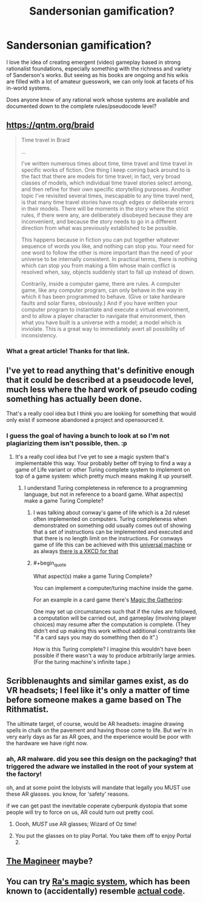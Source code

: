 #+TITLE: Sandersonian gamification?

* Sandersonian gamification?
:PROPERTIES:
:Author: Carduus_Benedictus
:Score: 18
:DateUnix: 1555449716.0
:END:
I love the idea of creating emergent (video) gameplay based in strong rationalist foundations, especially something with the richness and variety of Sanderson's works. But seeing as his books are ongoing and his wikis are filled with a lot of amateur guesswork, we can only look at facets of his in-world systems.

Does anyone know of any rational work whose systems are available and documented down to the complete rules/pseudocode level?


** [[https://qntm.org/braid]]

#+begin_quote
  Time travel in Braid

  ...

  I've written numerous times about time, time travel and time travel in specific works of fiction. One thing I keep coming back around to is the fact that there are models for time travel; in fact, very broad classes of models, which individual time travel stories select among, and then refine for their own specific storytelling purposes. Another topic I've revisited several times, inescapable to any time travel nerd, is that many time travel stories have rough edges or deliberate errors in their models. There will be moments in the story where the strict rules, if there were any, are deliberately disobeyed because they are inconvenient, and because the story needs to go in a different direction from what was previously established to be possible.

  This happens because in fiction you can put together whatever sequence of words you like, and nothing can stop you. Your need for one word to follow the other is more important than the need of your universe to be internally consistent. In practical terms, there is nothing which can stop you from making a film whose main conflict is resolved when, say, objects suddenly start to fall up instead of down.

  Contrarily, inside a computer game, there are rules. A computer game, like any computer program, can only behave in the way in which it has been programmed to behave. (Give or take hardware faults and solar flares, obviously.) And if you have written your computer program to instantiate and execute a virtual environment, and to allow a player character to navigate that environment, then what you have built is a universe with a model; a model which is inviolate. This is a great way to immediately avert all possibility of inconsistency.
#+end_quote
:PROPERTIES:
:Author: sparr
:Score: 15
:DateUnix: 1555457226.0
:END:

*** What a great article! Thanks for that link.
:PROPERTIES:
:Author: BigSmartSmart
:Score: 8
:DateUnix: 1555458820.0
:END:


** I've yet to read anything that's definitive enough that it could be described at a pseudocode level, much less where the hard work of pseudo coding something has actually been done.

That's a really cool idea but I think you are looking for something that would only exist if someone abandoned a project and opensourced it.
:PROPERTIES:
:Author: Empiricist_or_not
:Score: 11
:DateUnix: 1555452355.0
:END:

*** I guess the goal of having a bunch to look at so I'm not plagiarizing them isn't possible, then. :p
:PROPERTIES:
:Author: Carduus_Benedictus
:Score: 5
:DateUnix: 1555456529.0
:END:

**** It's a really cool idea but I've yet to see a magic system that's implementable this way. Your probably better off trying to find a way a game of Life variant or other Turing complete system to implement on top of a game system: which pretty much means making it up yourself.
:PROPERTIES:
:Author: Empiricist_or_not
:Score: 8
:DateUnix: 1555458416.0
:END:

***** I understand Turing completeness in reference to a programming language, but not in reference to a board game. What aspect(s) make a game Turing Complete?
:PROPERTIES:
:Author: Carduus_Benedictus
:Score: 3
:DateUnix: 1555497646.0
:END:

****** I was talking about conway's game of life which is a 2d ruleset often implemented on computers. Turing completeness when demonstrated on something odd usually comes out of showing that a set of instructions can be implemented and executed and that there is no length limit on the instructions. For conways game of life this can be achieved with this [[https://www.youtube.com/watch?v=My8AsV7bA94][universal machine]] or as always [[https://xkcd.com/505/][there is a XKCD for that]]
:PROPERTIES:
:Author: Empiricist_or_not
:Score: 6
:DateUnix: 1555498051.0
:END:


****** #+begin_quote
  What aspect(s) make a game Turing Complete?
#+end_quote

You can implement a computer/turing machine inside the game.

For an example in a card game there's [[https://www.toothycat.net/%7Ehologram/Turing/HowItWorks.html][Magic the Gathering]]:

One may set up circumstances such that if the rules are followed, a computation will be carried out, and gameplay (involving player choices) may resume after the computation is complete. (They didn't end up making this work without additional constraints like "if a card says you may do something then do it".)

How is this Turing complete? I imagine this wouldn't have been possible if there wasn't a way to produce arbitrarily large armies. (For the turing machine's infinite tape.)
:PROPERTIES:
:Author: GeneralExtension
:Score: 1
:DateUnix: 1555558295.0
:END:


** Scribblenaughts and similar games exist, as do VR headsets; I feel like it's only a matter of time before someone makes a game based on The Rithmatist.

The ultimate target, of course, would be AR headsets: imagine drawing spells in chalk on the pavement and having those come to life. But we're in very early days as far as AR goes, and the experience would be poor with the hardware we have right now.
:PROPERTIES:
:Author: sl236
:Score: 3
:DateUnix: 1555522572.0
:END:

*** ah, AR malware. did you see this design on the packaging? that triggered the adware we installed in the root of your system at the factory!

oh, and at some point the lobyists will mandate that legally you MUST use these AR glasses. you know, for 'safety' reasons.

if we can get past the inevitable coperate cyberpunk dystopia that some people will try to force on us, AR could turn out pretty cool.
:PROPERTIES:
:Author: Teulisch
:Score: 2
:DateUnix: 1555528610.0
:END:

**** Oooh, /MUST/ use AR glasses; Wizard of Oz time!
:PROPERTIES:
:Author: sl236
:Score: 3
:DateUnix: 1555531870.0
:END:


**** You put the glasses on to play Portal. You take them off to enjoy Portal 2.
:PROPERTIES:
:Author: GeneralExtension
:Score: 1
:DateUnix: 1555557284.0
:END:


** [[https://www.themagineer.com][The Magineer]] maybe?
:PROPERTIES:
:Author: sykomantis2099
:Score: 2
:DateUnix: 1555474325.0
:END:


** You can try [[https://qntm.org/spells][Ra's magic system]], which has been known to (accidentally) resemble [[https://github.com/cgyarvin/urbit/blob/master/doc/book/3-syntax.markdown][actual code]].
:PROPERTIES:
:Author: Crimethinker
:Score: 2
:DateUnix: 1555497227.0
:END:

